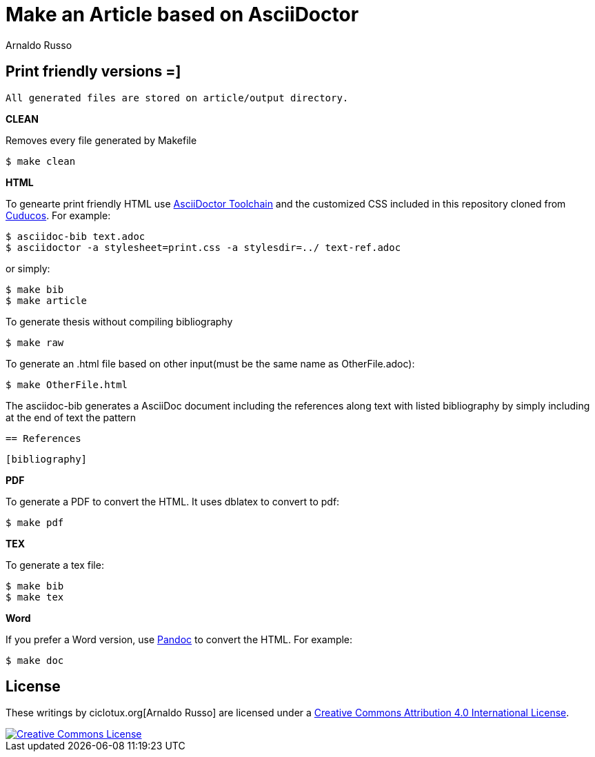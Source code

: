 = Make an Article based on AsciiDoctor
Arnaldo Russo
:homepage: ciclotux.org

== Print friendly versions =]


[source]
All generated files are stored on article/output directory.

*CLEAN*

Removes every file generated by Makefile

  $ make clean

*HTML*

To genearte print friendly HTML use
link:http://asciidoctor.org/docs/install-toolchain/[AsciiDoctor Toolchain] and
the customized CSS included in this repository cloned from
link:https://github.com/cuducos/PhD[Cuducos]. For example:

  $ asciidoc-bib text.adoc
  $ asciidoctor -a stylesheet=print.css -a stylesdir=../ text-ref.adoc

or simply:

  $ make bib
  $ make article

To generate thesis without compiling bibliography

  $ make raw

To generate an .html file based on other input(must be the same name as
OtherFile.adoc):

  $ make OtherFile.html

The asciidoc-bib generates a AsciiDoc document including the references along
text with listed bibliography by simply including at the end of text the
pattern

 == References

 [bibliography]

*PDF*

To generate a PDF to convert the HTML. It uses dblatex to convert to pdf:

  $ make pdf


*TEX*

To generate a tex file:

  $ make bib
  $ make tex

*Word*

If you prefer a Word version, use link:http://johnmacfarlane.net/pandoc/[Pandoc] to convert the HTML. For example:

 $ make doc

== License

These writings by ciclotux.org[Arnaldo Russo] are licensed under a http://creativecommons.org/licenses/by/4.0/[Creative Commons Attribution 4.0 International License].

image::https://i.creativecommons.org/l/by/4.0/88x31.png[Creative Commons License, link="http://creativecommons.org/licenses/by/4"]
